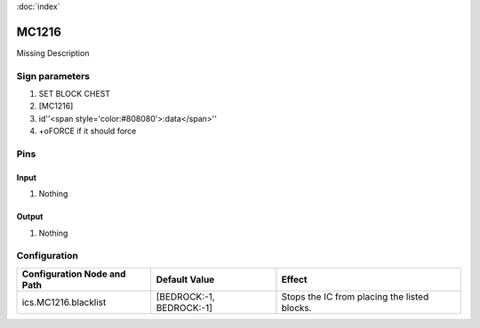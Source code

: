 :doc:`index`

======
MC1216
======

Missing Description

Sign parameters
===============

#. SET BLOCK CHEST
#. [MC1216]
#. id''<span style='color:#808080'>:data</span>''
#. +oFORCE if it should force

Pins
====

Input
-----

#. Nothing

Output
------

#. Nothing

Configuration
=============


+-------------------------------+----------------------------+------------------------------------------------+
| Configuration Node and Path   | Default Value              | Effect                                         |
+===============================+============================+================================================+
| ics.MC1216.blacklist          | [BEDROCK:-1, BEDROCK:-1]   | Stops the IC from placing the listed blocks.   |
+-------------------------------+----------------------------+------------------------------------------------+
